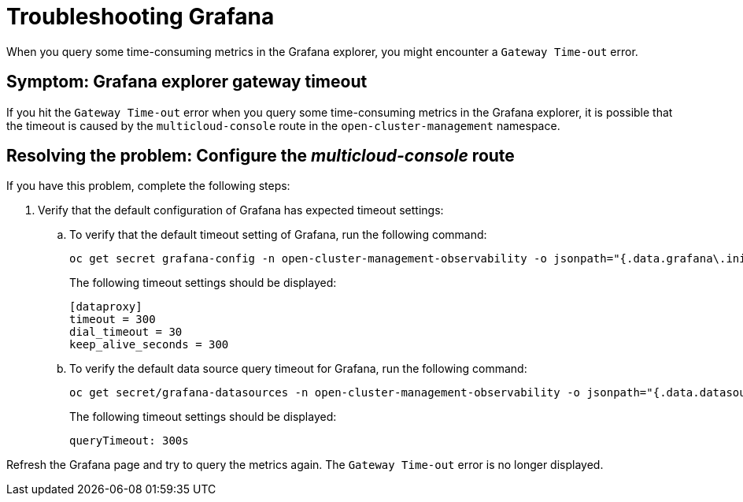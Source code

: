 [#troubleshooting-grafana]
= Troubleshooting Grafana

When you query some time-consuming metrics in the Grafana explorer, you might encounter a `Gateway Time-out` error.

[#symptom-grafana-explorer-gateway-timeout]
== Symptom: Grafana explorer gateway timeout

If you hit the `Gateway Time-out` error when you query some time-consuming metrics in the Grafana explorer, it is possible that the timeout is caused by the `multicloud-console` route in the `open-cluster-management` namespace.

[#resolving-grafana-explorer-gateway-timeout]
== Resolving the problem: Configure the _multicloud-console_ route

If you have this problem, complete the following steps:

. Verify that the default configuration of Grafana has expected timeout settings:
.. To verify that the default timeout setting of Grafana, run the following command:
+
----
oc get secret grafana-config -n open-cluster-management-observability -o jsonpath="{.data.grafana\.ini}" | base64 -d | grep dataproxy -A 4
----
+
The following timeout settings should be displayed:
+
----
[dataproxy]
timeout = 300
dial_timeout = 30
keep_alive_seconds = 300
----
.. To verify the default data source query timeout for Grafana, run the following command: 
+
----
oc get secret/grafana-datasources -n open-cluster-management-observability -o jsonpath="{.data.datasources\.yaml}" | base64 -d | grep queryTimeout
----
+
The following timeout settings should be displayed:
+
----
queryTimeout: 300s
----

Refresh the Grafana page and try to query the metrics again. The `Gateway Time-out` error is no longer displayed.
